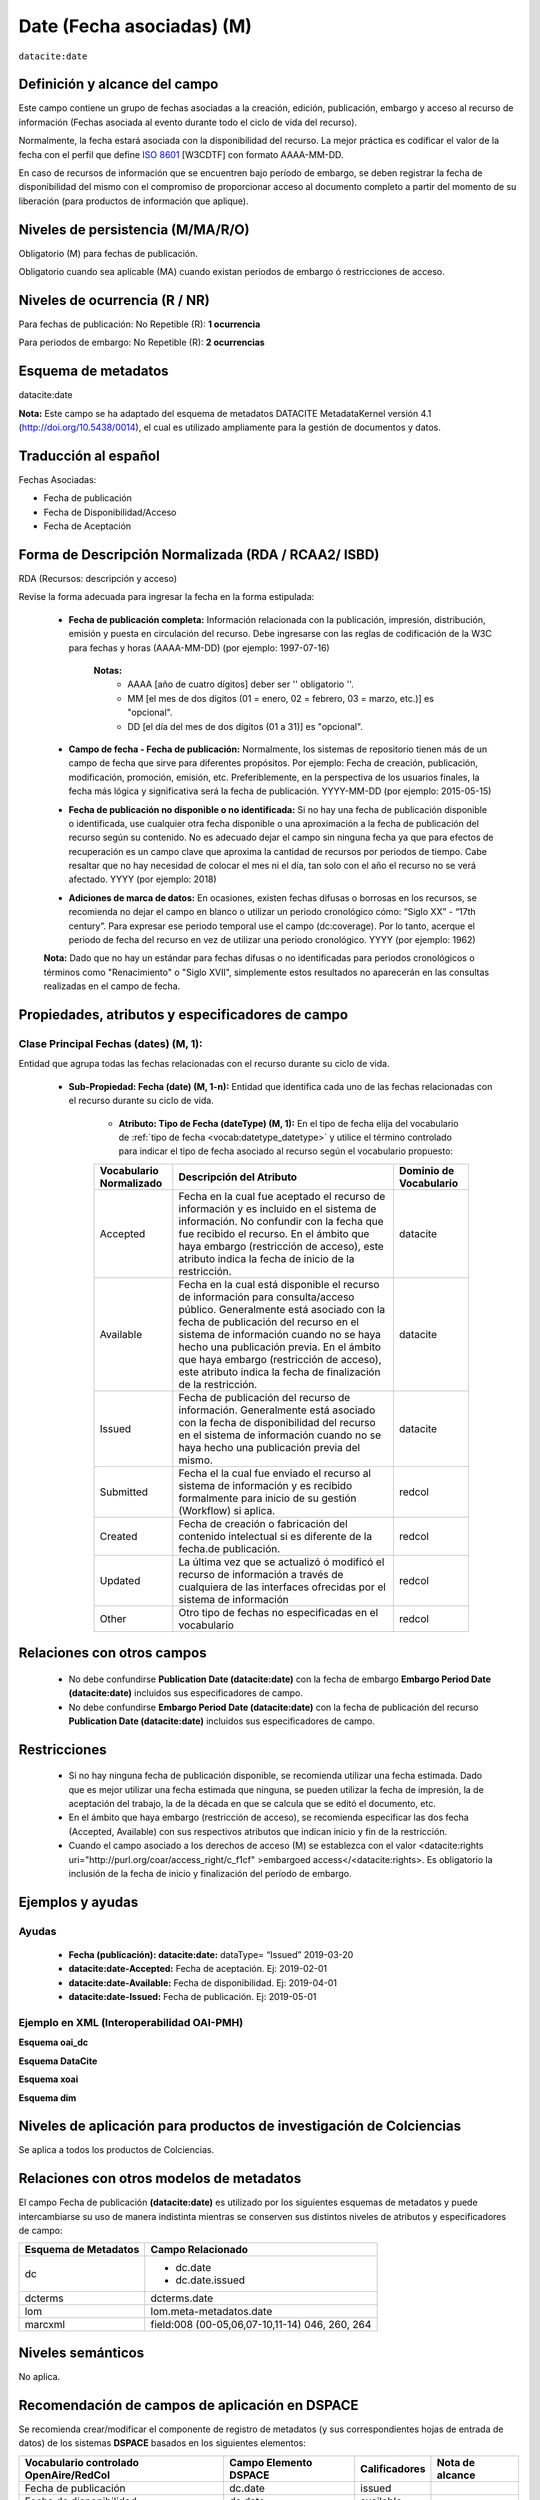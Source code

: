 .. _dci:dateEmbargo:

Date (Fecha asociadas) (M)
==========================

``datacite:date``

Definición y alcance del campo
------------------------------
Este campo contiene un grupo de fechas asociadas a la creación, edición, publicación, embargo y acceso al recurso de información (Fechas asociada al evento durante todo el ciclo de vida del recurso).

..

Normalmente, la fecha estará asociada con la disponibilidad del recurso. La mejor práctica es codificar el valor de la fecha con el perfil que define `ISO 8601 <https://www.iso.org/iso-8601-date-and-time-format.html>`_ [W3CDTF] con formato AAAA-MM-DD.

..

En caso de recursos de información que se encuentren bajo período de embargo,  se deben registrar la fecha de disponibilidad del mismo con el compromiso de proporcionar acceso al documento completo a partir del momento de su liberación  (para productos de información que aplique).


Niveles de persistencia (M/MA/R/O)
------------------------------------
Obligatorio (M) para fechas de publicación.

..

Obligatorio cuando sea aplicable (MA) cuando existan periodos de embargo ó restricciones de acceso.


Niveles de ocurrencia (R / NR)
------------------------------
Para fechas de publicación: No Repetible (R): **1 ocurrencia**

..

Para periodos de embargo: No Repetible (R): **2 ocurrencias**

Esquema de metadatos
--------------------
datacite:date

..

**Nota:** Este campo se ha adaptado del esquema de metadatos DATACITE MetadataKernel versión 4.1 (http://doi.org/10.5438/0014), el cual es utilizado ampliamente para la gestión de documentos y datos.

Traducción al español
---------------------
Fechas Asociadas:

- Fecha de publicación 
- Fecha de Disponibilidad/Acceso
- Fecha de Aceptación

Forma de Descripción Normalizada (RDA / RCAA2/ ISBD)
----------------------------------------------
RDA (Recursos: descripción y acceso)

Revise la forma adecuada para ingresar la fecha en la forma estipulada:

	- **Fecha de publicación completa:**  Información relacionada con la publicación, impresión, distribución, emisión y puesta en circulación del recurso. Debe ingresarse con las reglas de codificación de la W3C para fechas y horas (AAAA-MM-DD) (por ejemplo: 1997-07-16)
	
		**Notas:** 
			- AAAA [año de cuatro dígitos] deber ser '' obligatorio ''.
			- MM [el mes de dos dígitos (01 = enero, 02 = febrero, 03 = marzo, etc.)] es "opcional".
			- DD [el día del mes de dos dígitos (01 a 31)] es "opcional".

	- **Campo de fecha - Fecha de publicación:** Normalmente, los sistemas de repositorio tienen más de un campo de fecha que sirve para diferentes propósitos. Por ejemplo: Fecha de creación, publicación, modificación, promoción, emisión, etc. Preferiblemente, en la perspectiva de los usuarios finales, la fecha más lógica y significativa será la fecha de publicación. YYYY-MM-DD (por ejemplo: 2015-05-15)

	- **Fecha de publicación no disponible o no identificada:** Si no hay una fecha de publicación disponible o identificada, use cualquier otra fecha disponible o una aproximación a la fecha de publicación del recurso según su contenido. No es adecuado dejar el campo sin ninguna fecha ya que para efectos de recuperación es un campo clave que aproxima la cantidad de recursos por periodos de tiempo. Cabe resaltar que no hay necesidad de colocar el mes ni el día, tan solo con el año el recurso no se verá afectado. YYYY (por ejemplo: 2018)

	- **Adiciones de marca de datos:** En ocasiones, existen fechas difusas o borrosas en los recursos, se recomienda no dejar el campo en blanco o utilizar un periodo cronológico cómo: “Siglo XX” - “17th century”. Para expresar ese periodo temporal use el campo (dc:coverage). Por lo tanto, acerque el periodo de fecha del recurso en vez de utilizar una periodo cronológico. YYYY (por ejemplo: 1962)

	**Nota:** Dado que no hay un estándar para fechas difusas o no identificadas para periodos cronológicos o términos como "Renacimiento" o "Siglo XVII", simplemente estos resultados no aparecerán en las consultas realizadas en el campo de fecha.


Propiedades, atributos y especificadores de campo
-------------------------------------------------

Clase Principal Fechas (dates) (M, 1): 
++++++++++++++++++++++++++++++++++++++

Entidad que agrupa todas las fechas relacionadas con el recurso durante su ciclo de vida.

	- **Sub-Propiedad: Fecha (date) (M, 1-n):** Entidad que identifica cada uno de las fechas relacionadas con el recurso durante su ciclo de vida.
		  
		- **Atributo: Tipo de Fecha (dateType) (M, 1):**  En el tipo de fecha elija del vocabulario de :ref:`tipo de fecha <vocab:datetype_datetype>` y utilice el término controlado para indicar el tipo de fecha asociado al recurso según el vocabulario propuesto:

		+-------------------------+------------------------------------------------------------------------------------------------------------------------------------------------------------------------------------------------------------------------------------------------------------------------------------------------------------------------------------------------------------------+------------------------+
		| Vocabulario Normalizado | Descripción del Atributo                                                                                                                                                                                                                                                                                                                                         | Dominio de Vocabulario |
		+=========================+==================================================================================================================================================================================================================================================================================================================================================================+========================+
		| Accepted                | Fecha en la cual fue aceptado el recurso de información y es incluido en el sistema de información. No confundir con la fecha que fue recibido el recurso. En el ámbito que haya embargo (restricción de acceso), este atributo indica la fecha de inicio de la restricción.                                                                                     | datacite               |
		+-------------------------+------------------------------------------------------------------------------------------------------------------------------------------------------------------------------------------------------------------------------------------------------------------------------------------------------------------------------------------------------------------+------------------------+
		| Available               | Fecha en la cual está disponible el recurso de información para consulta/acceso público. Generalmente está asociado con la fecha de publicación del recurso en el sistema de información cuando no se haya hecho una publicación previa. En el ámbito que haya embargo (restricción de acceso), este atributo indica la fecha de finalización de la restricción. | datacite               |
		+-------------------------+------------------------------------------------------------------------------------------------------------------------------------------------------------------------------------------------------------------------------------------------------------------------------------------------------------------------------------------------------------------+------------------------+
		| Issued                  | Fecha de publicación del recurso de información. Generalmente está asociado con la fecha de disponibilidad del recurso en el sistema de información cuando no se haya hecho una publicación previa del mismo.                                                                                                                                                    | datacite               |
		+-------------------------+------------------------------------------------------------------------------------------------------------------------------------------------------------------------------------------------------------------------------------------------------------------------------------------------------------------------------------------------------------------+------------------------+
		| Submitted               | Fecha el la cual fue enviado el recurso al sistema de información y es recibido formalmente para inicio de su gestión (Workflow) si aplica.                                                                                                                                                                                                                      | redcol                 |
		+-------------------------+------------------------------------------------------------------------------------------------------------------------------------------------------------------------------------------------------------------------------------------------------------------------------------------------------------------------------------------------------------------+------------------------+
		| Created                 | Fecha de creación o fabricación del contenido intelectual si es diferente de la fecha.de publicación.                                                                                                                                                                                                                                                            | redcol                 |
		+-------------------------+------------------------------------------------------------------------------------------------------------------------------------------------------------------------------------------------------------------------------------------------------------------------------------------------------------------------------------------------------------------+------------------------+
		| Updated                 | La última vez que se actualizó ó modificó el recurso de información a través de cualquiera de las interfaces ofrecidas por el sistema de información                                                                                                                                                                                                             | redcol                 |
		+-------------------------+------------------------------------------------------------------------------------------------------------------------------------------------------------------------------------------------------------------------------------------------------------------------------------------------------------------------------------------------------------------+------------------------+
		| Other                   | Otro tipo de fechas no especificadas en el vocabulario                                                                                                                                                                                                                                                                                                           | redcol                 |
		+-------------------------+------------------------------------------------------------------------------------------------------------------------------------------------------------------------------------------------------------------------------------------------------------------------------------------------------------------------------------------------------------------+------------------------+


Relaciones con otros campos
---------------------------

	- No debe confundirse **Publication Date (datacite:date)** con la fecha de embargo **Embargo Period Date (datacite:date)** incluidos sus especificadores de campo.
	- No debe confundirse  **Embargo Period Date (datacite:date)** con la fecha de publicación del recurso **Publication Date (datacite:date)** incluidos sus especificadores de campo.


Restricciones
-------------

	- Si no hay ninguna fecha de publicación disponible, se recomienda utilizar una fecha estimada. Dado que es mejor utilizar una fecha estimada que ninguna, se pueden utilizar la fecha de impresión, la de aceptación del trabajo, la de la década en que se calcula que se editó el documento, etc.
	- En el ámbito que haya embargo (restricción de acceso), se recomienda especificar las dos fecha (Accepted, Available) con sus respectivos atributos que indican inicio y fin de la restricción.
	- Cuando el campo asociado a los derechos de acceso (M) se establezca con el valor <datacite:rights uri="http://purl.org/coar/access_right/c_f1cf" >embargoed access</<datacite:rights>. Es obligatorio la inclusión de la fecha de inicio y finalización del período de embargo.


Ejemplos y ayudas
-----------------

Ayudas
++++++

	- **Fecha (publicación): datacite:date:** dataType= “Issued” 2019-03-20
	- **datacite:date-Accepted:** Fecha de aceptación. Ej: 2019-02-01
	- **datacite:date-Available:** Fecha de disponibilidad. Ej: 2019-04-01
	- **datacite:date-Issued:** Fecha de publicación. Ej: 2019-05-01

Ejemplo en XML (Interoperabilidad OAI-PMH)
++++++++++++++++++++++++++++++++++++++++++

**Esquema oai_dc**

.. code-block:: xml
   :linenos:

   	<dc:date>2017-02-10T22:11:00Z</dc:date>
   	<dc:date>2017-02-10T22:11:00Z</dc:date>
   	<dc:date>2017</dc:date>

**Esquema DataCite**

.. code-block:: xml
   :linenos:

   	<datacite:dates>
  		<datacite:date dateType="Accepted">2011-12-01</datacite:date>
  		<datacite:date dateType="Available">2012-12-01</datacite:date>
  		<datacite:date dateType="Issued">2010-12-25</datacite:date>
	</datacite:dates>


**Esquema xoai**

.. code-block:: xml
   :linenos:

   	<element name="date">
	<element name="accessioned">
	<element name="none">
	<field name="value">2017-02-10T22:11:00Z</field>
	</element>
	</element>
	<element name="available">
	<element name="none">
	<field name="value">2017-02-10T22:11:00Z</field>
	</element>
	</element>
	<element name="issued">
	<element name="none">
	<field name="value">2017</field>
	</element>
	</element>
	</element>

**Esquema dim**

.. code-block:: xml
   :linenos:

    <dim:field mdschema="dc" element="date" qualifier="accessioned">2017-02-10T22:11:00Z</dim:field>
	<dim:field mdschema="dc" element="date" qualifier="available">2017-02-10T22:11:00Z</dim:field>
	<dim:field mdschema="dc" element="date" qualifier="issued">2017</dim:field>

Niveles de aplicación para  productos de investigación de Colciencias
---------------------------------------------------------------------
Se aplica a todos los productos de Colciencias.

Relaciones con otros modelos de metadatos
-----------------------------------------
El campo Fecha de publicación **(datacite:date)** es utilizado por los siguientes esquemas de metadatos y puede intercambiarse su uso de manera indistinta mientras se conserven sus distintos niveles de atributos y especificadores de campo:

..

+----------------------+------------------------------------------------+
| Esquema de Metadatos | Campo Relacionado                              |
+======================+================================================+
| dc                   | * dc.date                                      |
|                      | * dc.date.issued                               |
+----------------------+------------------------------------------------+
| dcterms              | dcterms.date                                   |
+----------------------+------------------------------------------------+
| lom                  | lom.meta-metadatos.date                        |
+----------------------+------------------------------------------------+
| marcxml              | field:008 (00-05,06,07-10,11-14) 046, 260, 264 |
+----------------------+------------------------------------------------+

..


Niveles semánticos
------------------

No aplica.

Recomendación de campos de aplicación en DSPACE
-----------------------------------------------
Se recomienda crear/modificar el componente de registro de metadatos (y sus correspondientes hojas de entrada de datos) de los sistemas **DSPACE** basados en los siguientes elementos:

+----------------------------------------+-----------------------+---------------+-----------------+
| Vocabulario controlado OpenAire/RedCol | Campo Elemento DSPACE | Calificadores | Nota de alcance |
+========================================+=======================+===============+=================+
| Fecha de publicación                   | dc.date               | issued        |                 |
+----------------------------------------+-----------------------+---------------+-----------------+
| Fecha de disponibilidad                | dc.date               | available     |                 |
+----------------------------------------+-----------------------+---------------+-----------------+
| Fecha de aceptación                    | dc.date               | accepted      |                 |
+----------------------------------------+-----------------------+---------------+-----------------+
| Fecha de envío                         | dc.date               | submitted     |                 |
+----------------------------------------+-----------------------+---------------+-----------------+
| Fecha de creación                      | dc.date               | created       |                 |
+----------------------------------------+-----------------------+---------------+-----------------+
| Fecha de actualización                 | dc.date               | updated       |                 |
+----------------------------------------+-----------------------+---------------+-----------------+
| Otras fechas relacionadas              | dc.date               | other         |                 |
+----------------------------------------+-----------------------+---------------+-----------------+


Recomendaciones de migración de otras directrices de metadatos (BDCOL, SNAAC, LA REFERENCIA, OPENAIRE 2, OPENAIRE 3)
--------------------------------------------------------------------------------------------------------------------

- Se recomienda específicamente crear los nuevos atributos/especificadores del campo de fecha según la codificación propuesta.

- En versiones previas de otras directrices se utilizaba es esquema info:eu-repo/date/EmbargoEnd/[YYYY-MM-DD] el cual debe ser sustituido por el uso de las nuevas propiedades y atributos.
